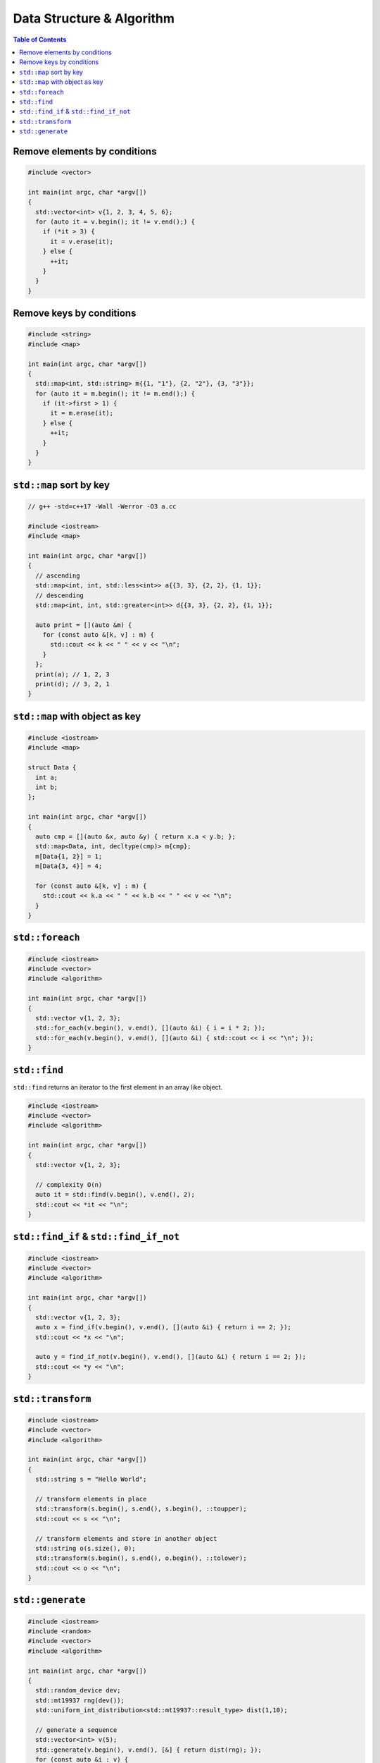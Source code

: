 ==========================
Data Structure & Algorithm
==========================

.. contents:: Table of Contents
    :backlinks: none

Remove elements by conditions
-----------------------------

.. code-block:: cpp

    #include <vector>

    int main(int argc, char *argv[])
    {
      std::vector<int> v{1, 2, 3, 4, 5, 6};
      for (auto it = v.begin(); it != v.end();) {
        if (*it > 3) {
          it = v.erase(it);
        } else {
          ++it;
        }
      }
    }

Remove keys by conditions
-------------------------

.. code-block:: cpp

    #include <string>
    #include <map>

    int main(int argc, char *argv[])
    {
      std::map<int, std::string> m{{1, "1"}, {2, "2"}, {3, "3"}};
      for (auto it = m.begin(); it != m.end();) {
        if (it->first > 1) {
          it = m.erase(it);
        } else {
          ++it;
        }
      }
    }

``std::map`` sort by key
------------------------

.. code-block:: cpp

    // g++ -std=c++17 -Wall -Werror -O3 a.cc

    #include <iostream>
    #include <map>

    int main(int argc, char *argv[])
    {
      // ascending
      std::map<int, int, std::less<int>> a{{3, 3}, {2, 2}, {1, 1}};
      // descending
      std::map<int, int, std::greater<int>> d{{3, 3}, {2, 2}, {1, 1}};

      auto print = [](auto &m) {
        for (const auto &[k, v] : m) {
          std::cout << k << " " << v << "\n";
        }
      };
      print(a); // 1, 2, 3
      print(d); // 3, 2, 1
    }

``std::map`` with object as key
-------------------------------

.. code-block:: cpp

    #include <iostream>
    #include <map>

    struct Data {
      int a;
      int b;
    };

    int main(int argc, char *argv[])
    {
      auto cmp = [](auto &x, auto &y) { return x.a < y.b; };
      std::map<Data, int, decltype(cmp)> m{cmp};
      m[Data{1, 2}] = 1;
      m[Data{3, 4}] = 4;

      for (const auto &[k, v] : m) {
        std::cout << k.a << " " << k.b << " " << v << "\n";
      }
    }

``std::foreach``
----------------

.. code-block:: cpp

    #include <iostream>
    #include <vector>
    #include <algorithm>

    int main(int argc, char *argv[])
    {
      std::vector v{1, 2, 3};
      std::for_each(v.begin(), v.end(), [](auto &i) { i = i * 2; });
      std::for_each(v.begin(), v.end(), [](auto &i) { std::cout << i << "\n"; });
    }

``std::find``
-------------

``std::find`` returns an iterator to the first element in an array like object.

.. code-block:: cpp

    #include <iostream>
    #include <vector>
    #include <algorithm>

    int main(int argc, char *argv[])
    {
      std::vector v{1, 2, 3};

      // complexity O(n)
      auto it = std::find(v.begin(), v.end(), 2);
      std::cout << *it << "\n";
    }

``std::find_if`` & ``std::find_if_not``
---------------------------------------

.. code-block:: cpp

    #include <iostream>
    #include <vector>
    #include <algorithm>

    int main(int argc, char *argv[])
    {
      std::vector v{1, 2, 3};
      auto x = find_if(v.begin(), v.end(), [](auto &i) { return i == 2; });
      std::cout << *x << "\n";

      auto y = find_if_not(v.begin(), v.end(), [](auto &i) { return i == 2; });
      std::cout << *y << "\n";
    }

``std::transform``
------------------

.. code-block:: cpp

    #include <iostream>
    #include <vector>
    #include <algorithm>

    int main(int argc, char *argv[])
    {
      std::string s = "Hello World";

      // transform elements in place
      std::transform(s.begin(), s.end(), s.begin(), ::toupper);
      std::cout << s << "\n";

      // transform elements and store in another object
      std::string o(s.size(), 0);
      std::transform(s.begin(), s.end(), o.begin(), ::tolower);
      std::cout << o << "\n";
    }


``std::generate``
-----------------

.. code-block:: cpp

    #include <iostream>
    #include <random>
    #include <vector>
    #include <algorithm>

    int main(int argc, char *argv[])
    {
      std::random_device dev;
      std::mt19937 rng(dev());
      std::uniform_int_distribution<std::mt19937::result_type> dist(1,10);

      // generate a sequence
      std::vector<int> v(5);
      std::generate(v.begin(), v.end(), [&] { return dist(rng); });
      for (const auto &i : v) {
        std::cout << i << std::endl;
      }
    }
